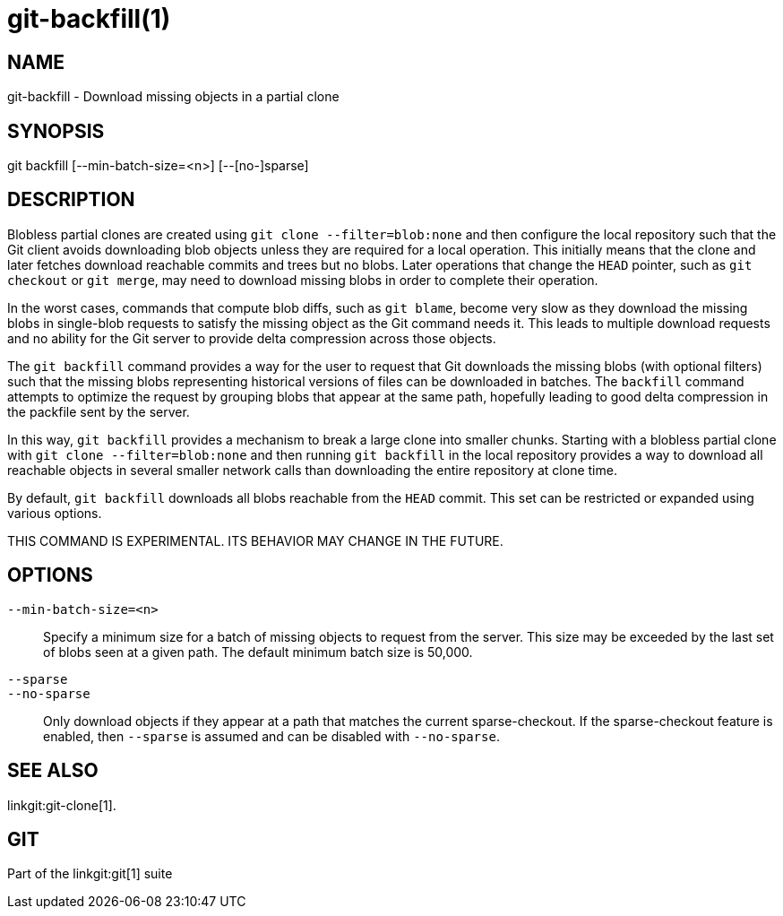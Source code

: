 git-backfill(1)
===============

NAME
----
git-backfill - Download missing objects in a partial clone


SYNOPSIS
--------
[synopsis]
git backfill [--min-batch-size=<n>] [--[no-]sparse]

DESCRIPTION
-----------

Blobless partial clones are created using `git clone --filter=blob:none`
and then configure the local repository such that the Git client avoids
downloading blob objects unless they are required for a local operation.
This initially means that the clone and later fetches download reachable
commits and trees but no blobs. Later operations that change the `HEAD`
pointer, such as `git checkout` or `git merge`, may need to download
missing blobs in order to complete their operation.

In the worst cases, commands that compute blob diffs, such as `git blame`,
become very slow as they download the missing blobs in single-blob
requests to satisfy the missing object as the Git command needs it. This
leads to multiple download requests and no ability for the Git server to
provide delta compression across those objects.

The `git backfill` command provides a way for the user to request that
Git downloads the missing blobs (with optional filters) such that the
missing blobs representing historical versions of files can be downloaded
in batches. The `backfill` command attempts to optimize the request by
grouping blobs that appear at the same path, hopefully leading to good
delta compression in the packfile sent by the server.

In this way, `git backfill` provides a mechanism to break a large clone
into smaller chunks. Starting with a blobless partial clone with `git
clone --filter=blob:none` and then running `git backfill` in the local
repository provides a way to download all reachable objects in several
smaller network calls than downloading the entire repository at clone
time.

By default, `git backfill` downloads all blobs reachable from the `HEAD`
commit. This set can be restricted or expanded using various options.

THIS COMMAND IS EXPERIMENTAL. ITS BEHAVIOR MAY CHANGE IN THE FUTURE.


OPTIONS
-------

`--min-batch-size=<n>`::
	Specify a minimum size for a batch of missing objects to request
	from the server. This size may be exceeded by the last set of
	blobs seen at a given path. The default minimum batch size is
	50,000.

`--sparse`::
`--no-sparse`::
	Only download objects if they appear at a path that matches the
	current sparse-checkout. If the sparse-checkout feature is enabled,
	then `--sparse` is assumed and can be disabled with `--no-sparse`.

SEE ALSO
--------
linkgit:git-clone[1].

GIT
---
Part of the linkgit:git[1] suite
